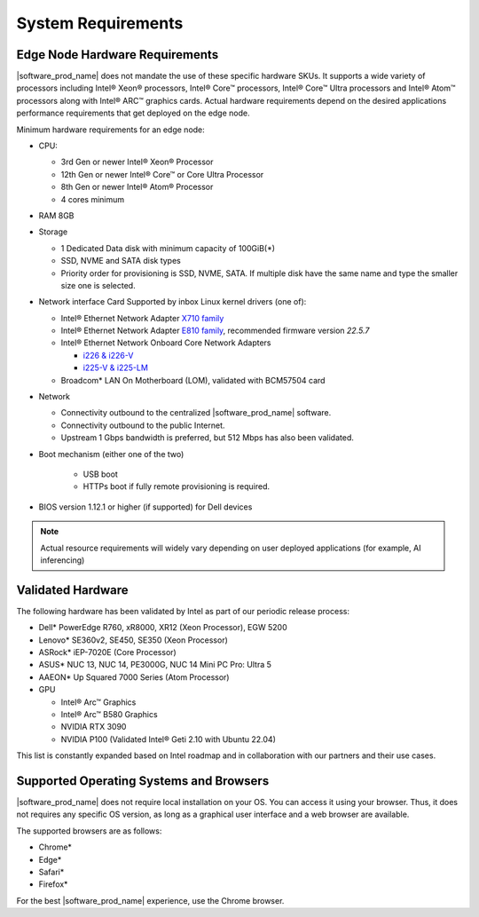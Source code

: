 System Requirements
===================

Edge Node Hardware Requirements
^^^^^^^^^^^^^^^^^^^^^^^^^^^^^^^

|software_prod_name| does not mandate the use of these specific hardware SKUs.
It supports a wide variety of processors including Intel® Xeon® processors,
Intel® Core™ processors, Intel® Core™ Ultra processors and Intel® Atom™
processors along with Intel® ARC™ graphics cards.
Actual hardware requirements depend on the desired applications performance
requirements that get deployed on the edge node.

Minimum hardware requirements for an edge node:

* CPU:

  * 3rd Gen or newer Intel® Xeon®  Processor
  * 12th Gen or newer Intel® Core™ or Core Ultra Processor
  * 8th Gen or newer Intel® Atom® Processor
  * 4 cores minimum

* RAM 8GB

* Storage

  * 1 Dedicated Data disk with minimum capacity of 100GiB(*)
  * SSD, NVME and SATA disk types
  * Priority order for provisioning is SSD, NVME, SATA. If multiple disk
    have the same name and type the smaller size one is selected.

* Network interface Card Supported by inbox Linux kernel drivers (one of):

  * Intel® Ethernet Network Adapter
    `X710 family <https://www.intel.com/content/www/us/en/products/details/ethernet/700-network-adapters/x710-network-adapters/products.html>`_
  * Intel® Ethernet Network Adapter
    `E810 family <https://www.intel.com/content/www/us/en/products/details/ethernet/800-network-adapters/e810-network-adapters/products.html>`_\ ,
    recommended firmware version `22.5.7`
  * Intel® Ethernet Network Onboard Core Network Adapters

    * `i226 & i226-V <https://ark.intel.com/content/www/us/en/ark/products/series/184686/intel-ethernet-controller-i225-series.html?wapkw=i225>`_
    * `i225-V & i225-LM <https://ark.intel.com/content/www/us/en/ark/products/series/184686/intel-ethernet-controller-i225-series.html?wapkw=i225>`_

  * Broadcom\* LAN On Motherboard (LOM), validated with BCM57504 card

* Network

  * Connectivity outbound to the centralized |software_prod_name| software.
  * Connectivity outbound to the public Internet.
  * Upstream 1 Gbps bandwidth is preferred, but 512 Mbps has also been
    validated.

* Boot mechanism (either one of the two)

   * USB boot
   * HTTPs boot if fully remote provisioning is required.

* BIOS version 1.12.1 or higher (if supported) for Dell devices

.. note::
   Actual resource requirements will widely vary depending on user deployed
   applications (for example, AI inferencing)

Validated Hardware
^^^^^^^^^^^^^^^^^^

The following hardware has been validated by Intel as part of our
periodic release process:

* Dell\* PowerEdge R760, xR8000, XR12 (Xeon Processor), EGW 5200 
* Lenovo\* SE360v2, SE450, SE350 (Xeon Processor)
* ASRock\* iEP-7020E (Core Processor)
* ASUS\* NUC 13, NUC 14, PE3000G, NUC 14 Mini PC Pro: Ultra 5
* AAEON\* Up Squared 7000 Series (Atom Processor)

* GPU
  
  * Intel® Arc™ Graphics
  * Intel® Arc™ B580 Graphics 
  * NVIDIA RTX 3090 
  * NVIDIA P100 (Validated Intel® Geti 2.10 with Ubuntu 22.04)  

This list is constantly expanded based on Intel roadmap and in collaboration
with our partners and their use cases.

Supported Operating Systems and Browsers
^^^^^^^^^^^^^^^^^^^^^^^^^^^^^^^^^^^^^^^^^^^^^^^^^^^^^^^^^^^^^^^^^^^^^^^^^^^^

|software_prod_name| does not require local installation on your OS. You can
access it using your browser.  Thus, it does not requires any specific OS
version, as long as a graphical user interface and a web browser are available.

The supported browsers are as follows:

* Chrome\*
* Edge\*
* Safari\*
* Firefox\*

For the best |software_prod_name| experience, use the Chrome browser.
